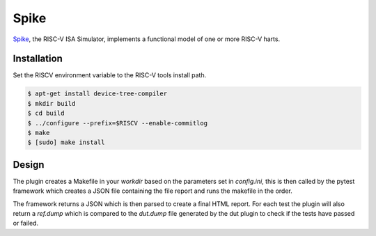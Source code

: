 Spike
=====

`Spike <https://github.com/riscv/riscv-isa-sim>`_, the RISC-V ISA Simulator, implements a functional model of one or more RISC-V harts. 

Installation
------------

Set the RISCV environment variable to the RISC-V tools install path.

.. code-block:: console
  
  $ apt-get install device-tree-compiler
  $ mkdir build
  $ cd build
  $ ../configure --prefix=$RISCV --enable-commitlog
  $ make
  $ [sudo] make install

Design
------

The plugin creates a Makefile in your `workdir` based on the parameters set in `config.ini`, this 
is then called by the pytest framework which creates a JSON file containing the file report and 
runs the makefile in the order.

The framework returns a JSON which is then parsed to create a final HTML report.
For each test the plugin will also return a `ref.dump` which is compared to the `dut.dump` file 
generated by the dut plugin to check if the tests have passed or failed.


